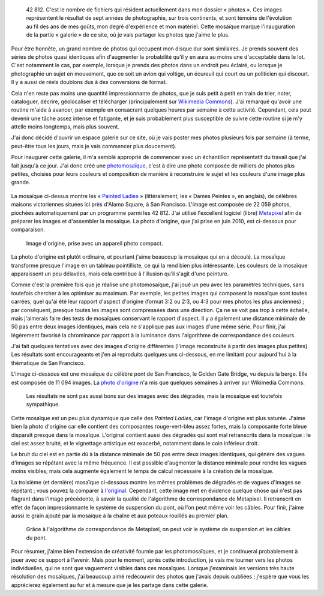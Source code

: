 .. title: 42 812 photos
.. category: articles-fr
.. clean: no
.. slug: 42-812-photos
.. date: 2014-01-06 07:58:00
.. keywords: mosaïque, Image, San Francisco, Photo
.. description:


.. highlights::

    42 812. C'est le nombre de fichiers qui résident actuellement dans mon dossier « photos ». Ces images représentent le résultat de sept années de photographie, sur trois continents, et sont témoins de l'évolution au fil des ans de mes goûts, mon degré d'expérience et mon matériel. Cette mosaïque marque l'inauguration de la partie « galerie » de ce site, où je vais partager les photos que j'aime le plus.


Pour être honnête, un grand nombre de photos qui occupent mon disque dur sont similaires. Je prends souvent des séries de photos quasi identiques afin d'augmenter la probabilité qu'il y en aura au moins une d'acceptable dans le lot. C'est notamment le cas, par exemple, lorsque je prends des photos dans un endroit peu éclairé, ou lorsque je photographie un sujet en mouvement, que ce soit un avion qui voltige, un écureuil qui court ou un politicien qui discourt. Il y a aussi de réels doublons dus à des conversions de format.

Cela n'en reste pas moins une quantité impressionnante de photos, que je suis petit à petit en train de trier, noter, cataloguer, décrire, géolocaliser et télécharger (principalement sur `Wikimedia Commons <https://commons.wikimedia.org/wiki/User:Guillom/gallery>`__). J'ai remarqué qu'avoir une routine m'aide à avancer, par exemple en consacrant quelques heures par semaine à cette activité. Cependant, cela peut devenir une tâche assez intense et fatigante, et je suis probablement plus susceptible de suivre cette routine si je m'y attelle moins longtemps, mais plus souvent.

J'ai donc décidé d'ouvrir un espace galerie sur ce site, où je vais poster mes photos plusieurs fois par semaine (à terme, peut-être tous les jours, mais je vais commencer plus doucement).

Pour inaugurer cette galerie, il m'a semblé approprié de commencer avec un échantillon représentatif du travail que j'ai fait jusqu'à ce jour. J'ai donc créé une `photomosaïque <https://fr.wikipedia.org/wiki/Photomosa%C3%AFque>`__, c'est à dire une photo composée de milliers de photos plus petites, choisies pour leurs couleurs et composition de manière à reconstruire le sujet et les couleurs d'une image plus grande.

.. figure:: /images/2014-06-01_Photomosaic_Painted_Ladies_Alamo_Square.jpg
   :figclass: full-content
   :alt: Photomosaïque montrant des "Painted Ladies"

La mosaïque ci-dessus montre les « `Painted Ladies <https://fr.wikipedia.org/wiki/Painted_Ladies>`__ » (littéralement, les « Dames Peintes », en anglais), de célèbres maisons victoriennes situées ici près d'Alamo Square, à San Francisco. L'image est composée de 22 059 photos, piochées automatiquement par un programme parmi les 42 812. J'ai utilisé l'excellent logiciel (libre) `Metapixel <http://www.complang.tuwien.ac.at/schani/metapixel/>`__ afin de préparer les images et d'assembler la mosaïque. La photo d'origine, que j'ai prise en juin 2010, est ci-dessous pour comparaison.

.. figure:: /images/2010-06-13_Original_Painted_Ladies_in_Alamo_Square.jpg
    :alt: Photograph of the Painted Ladies, 6 painted Victorian houses located at Alamo Square in San Francisco

    Image d'origine, prise avec un appareil photo compact.

La photo d'origine est plutôt ordinaire, et pourtant j'aime beaucoup la mosaïque qui en a découlé. La mosaïque transforme presque l'image en un tableau pointilliste, ce qui la rend bien plus intéressante. Les couleurs de la mosaïque apparaissent un peu délavées, mais cela contribue à l'illusion qu'il s'agit d'une peinture.

Comme c'est la première fois que je réalise une photomosaïque, j'ai joué un peu avec les paramètres techniques, sans toutefois chercher à les optimiser au maximum. Par exemple, les petites images qui composent la mosaïque sont toutes carrées, quel qu'ai été leur rapport d'aspect d'origine (format 3:2 ou 2:3, ou 4:3 pour mes photos les plus anciennes) ; par conséquent, presque toutes les images sont compressées dans une direction. Ça ne se voit pas trop à cette échelle, mais j'aimerais faire des tests de mosaïques conservant le rapport d'aspect. Il y a également une distance minimale de 50 pas entre deux images identiques, mais cela ne s'applique pas aux images d'une même série. Pour finir, j'ai légèrement favorisé la chrominance par rapport à la luminance dans l'algorithme de correspondance des couleurs.

J'ai fait quelques tentatives avec des images d'origine différentes (l'image reconstruite à partir des images plus petites). Les résultats sont encourageants et j'en ai reproduits quelques uns ci-dessous, en me limitant pour aujourd'hui à la thématique de San Francisco.

L'image ci-dessous est une mosaïque du célèbre pont de San Francisco, le Golden Gate Bridge, vu depuis la berge. Elle est composée de 11 094 images. La `photo d'origine <https://commons.wikimedia.org/wiki/File:Golden_Gate_Bridge_seen_from_the_Presidio_in_San_Francisco_47.jpg>`_ n'a mis que quelques semaines à arriver sur Wikimedia Commons.

.. figure:: /images/2014-06-01_Photomosaic_Golden_Gate_Bridge_seen_from_the_Presidio_in_San_Francisco_47.jpg
    :alt: Photographic mosaic depicting the Golden Gate bridge seen from the Presidio in San Francisco

    Les résultats ne sont pas aussi bons sur des images avec des dégradés, mais la mosaïque est toutefois sympathique.


Cette mosaïque est un peu plus dynamique que celle des *Painted Ladies*, car l'image d'origine est plus saturée. J'aime bien la photo d'origine car elle contient des composantes rouge-vert-bleu assez fortes, mais la composante forte bleue disparaît presque dans la mosaïque. L'original contient aussi des dégradés qui sont mal retranscrits dans la mosaïque : le ciel est assez bruité, et le vignettage artistique est exacerbé, notamment dans le coin inférieur droit.

Le bruit du ciel est en partie dû à la distance minimale de 50 pas entre deux images identiques, qui génère des vagues d'images se répétant avec la même fréquence. Il est possible d'augmenter la distance minimale pour rendre les vagues moins visibles, mais cela augmente également le temps de calcul nécessaire à la création de la mosaïque.

La troisième (et dernière) mosaïque ci-dessous montre les mêmes problèmes de dégradés et de vagues d'images se répétant ; vous pouvez la comparer à `l'original <https://commons.wikimedia.org/wiki/File:Golden_Gate_Bridge_seen_from_the_Presidio_in_San_Francisco_34.jpg>`_. Cependant, cette image met en évidence quelque chose qui n'est pas flagrant dans l'image précédente, à savoir la qualité de l'algorithme de correspondance de Metapixel. Il retranscrit en effet de façon impressionnante le système de suspension du pont, où l'on peut même voir les câbles. Pour finir, j'aime aussi le grain ajouté par la mosaïque à la chaîne et aux poteaux rouillés au premier plan.

.. figure:: /images/2014-06-01_Photomosaic_Golden_Gate_Bridge_seen_from_the_Presidio_in_San_Francisco_34.jpg
    :alt: A photographic mosaic depicting the Golden Gate bridge

    Grâce à l'algorithme de correspondance de Metapixel, on peut voir le système de suspension et les câbles du pont.


Pour résumer, j'aime bien l'extension de créativité fournie par les photomosaïques, et je continuerai probablement à jouer avec ce support à l'avenir. Mais pour le moment, après cette introduction, je vais me tourner vers les photos individuelles, qui ne sont que vaguement visibles dans ces mosaïques. Lorsque j'examinais les versions très haute résolution des mosaïques, j'ai beaucoup aimé redécouvrir des photos que j'avais depuis oubliées ; j'espère que vous les apprécierez également au fur et à mesure que je les partage dans cette galerie.
